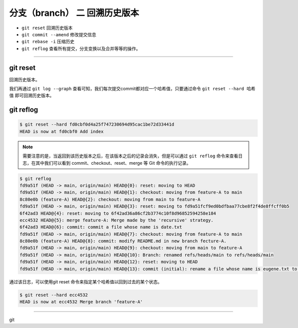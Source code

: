 ================================
分支（branch） 二 回溯历史版本
================================

* ``git reset`` 回溯历史版本
* ``git commit --amend`` 修改提交信息
* ``git rebase -i`` 压缩历史
* ``git reflog`` 查看所有提交，分支变换以及合并等等的操作。


----

git reset
--------------

回溯历史版本。

我们再通过 ``git log --graph`` 查看可知，我们每次提交commit都对应一个哈希值，只要通过命令 ``git reset --hard 哈希值`` 即可回溯历史版本。

git reflog
---------------

.. code-block:: shell

   $ git reset --hard fd0cbf0d4a25f747230694d95cac1be72d33441d
   HEAD is now at fd0cbf0 Add index

.. note:: 
   需要注意的是，当返回到该历史版本之后，在该版本之后的记录会消失，但是可以通过 ``git reflog`` 命令来查看日志，在其中我们可以看到 commit、checkout、reset、merge 等 Git 命令的执行记录。

.. code-block:: shell

   $ git reflog
   fd9a51f (HEAD -> main, origin/main) HEAD@{0}: reset: moving to HEAD
   fd9a51f (HEAD -> main, origin/main) HEAD@{1}: checkout: moving from feature-A to main
   8c80e0b (feature-A) HEAD@{2}: checkout: moving from main to feature-A
   fd9a51f (HEAD -> main, origin/main) HEAD@{3}: reset: moving to fd9a51fcf9ed0bdfbaa77cbe8f2f4de8ffcff0b5
   6f42ad3 HEAD@{4}: reset: moving to 6f42ad36a86cf2b3774c10f8d96852594258e184
   ecc4532 HEAD@{5}: merge feature-A: Merge made by the 'recursive' strategy.
   6f42ad3 HEAD@{6}: commit: commit a file whose name is date.txt
   fd9a51f (HEAD -> main, origin/main) HEAD@{7}: checkout: moving from feature-A to main
   8c80e0b (feature-A) HEAD@{8}: commit: modify README.md in new branch fecture-A.
   fd9a51f (HEAD -> main, origin/main) HEAD@{9}: checkout: moving from main to feature-A
   fd9a51f (HEAD -> main, origin/main) HEAD@{10}: Branch: renamed refs/heads/main to refs/heads/main
   fd9a51f (HEAD -> main, origin/main) HEAD@{12}: reset: moving to HEAD
   fd9a51f (HEAD -> main, origin/main) HEAD@{13}: commit (initial): rename a file whose name is eugene.txt to forest.txt

通过该日志，可以使用git reset 命令来指定某个哈希值以回到过去的某个状态。

.. code-block:: shell

   $ git reset --hard ecc4532
   HEAD is now at ecc4532 Merge branch 'feature-A'

----

git 